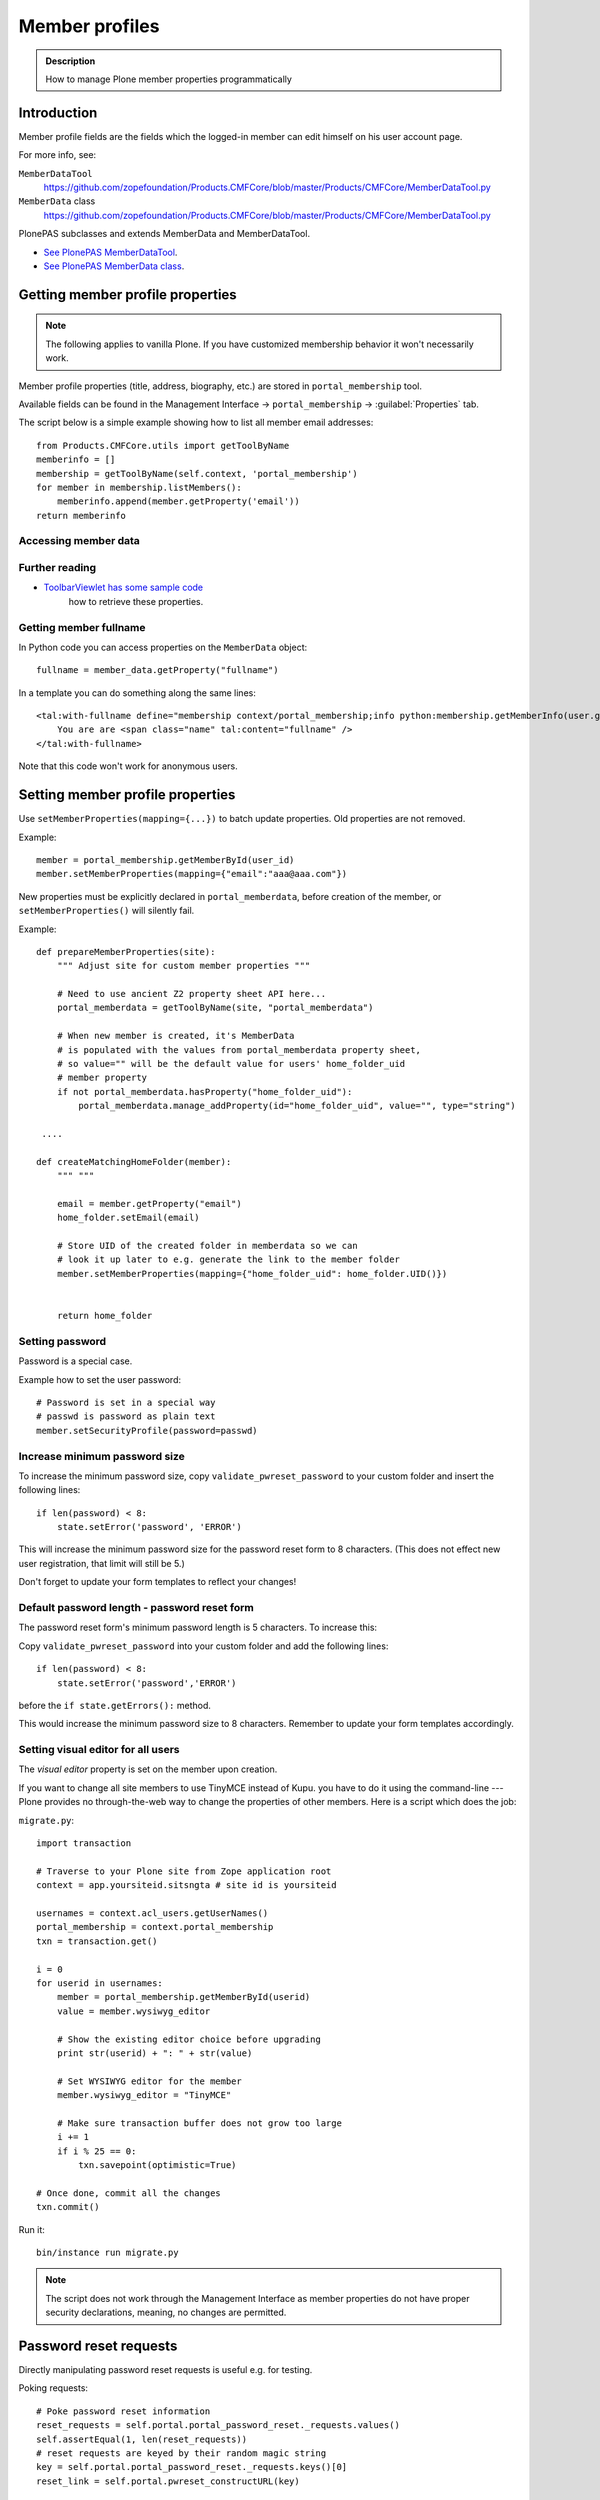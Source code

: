 ===============
Member profiles
===============


.. admonition:: Description

    How to manage Plone member properties programmatically

Introduction
=============

Member profile fields are the fields which the logged-in member
can edit himself on his user account page.

For more info, see:

``MemberDataTool``
    https://github.com/zopefoundation/Products.CMFCore/blob/master/Products/CMFCore/MemberDataTool.py

``MemberData`` class
    https://github.com/zopefoundation/Products.CMFCore/blob/master/Products/CMFCore/MemberDataTool.py

PlonePAS subclasses and extends MemberData and MemberDataTool.

* `See PlonePAS MemberDataTool <https://gist.github.com/svx/0f0b88ac2da4aaa38098>`_.

* `See PlonePAS MemberData class <https://gist.github.com/svx/7ced29e3dded6fe893c9>`_.

Getting member profile properties
=================================

.. note::

    The following applies to vanilla Plone.
    If you have customized membership behavior it won't necessarily work.

Member profile properties (title, address, biography, etc.)
are stored in ``portal_membership`` tool.

Available fields can be found in the Management Interface -> ``portal_membership`` -> :guilabel:`Properties` tab.

The script below is a simple example showing how to list all member
email addresses::

   from Products.CMFCore.utils import getToolByName
   memberinfo = []
   membership = getToolByName(self.context, 'portal_membership')
   for member in membership.listMembers():
       memberinfo.append(member.getProperty('email'))
   return memberinfo


Accessing member data
---------------------

.. TODO::

    Get member data by username

Further reading
---------------

* `ToolbarViewlet has some sample code <https://github.com/plone/plone.app.layout/blob/master/plone/app/layout/viewlets/common.py>`_
   how to retrieve these properties.


Getting member fullname
-----------------------

In Python code you can access properties on the ``MemberData`` object::

    fullname = member_data.getProperty("fullname")

In a template you can do something along the same lines::

    <tal:with-fullname define="membership context/portal_membership;info python:membership.getMemberInfo(user.getId()); fullname info/fullname">
        You are are <span class="name" tal:content="fullname" />
    </tal:with-fullname>

Note that this code won't work for anonymous users.

Setting member profile properties
=================================

Use ``setMemberProperties(mapping={...})`` to batch update properties.
Old properties are not removed.

Example::

    member = portal_membership.getMemberById(user_id)
    member.setMemberProperties(mapping={"email":"aaa@aaa.com"})

New properties must be explicitly declared in ``portal_memberdata``,
before creation of the member,
or ``setMemberProperties()`` will silently fail.

.. TODO::

    How to retrofit existing members with new properties?

Example::

    def prepareMemberProperties(site):
        """ Adjust site for custom member properties """

        # Need to use ancient Z2 property sheet API here...
        portal_memberdata = getToolByName(site, "portal_memberdata")

        # When new member is created, it's MemberData
        # is populated with the values from portal_memberdata property sheet,
        # so value="" will be the default value for users' home_folder_uid
        # member property
        if not portal_memberdata.hasProperty("home_folder_uid"):
            portal_memberdata.manage_addProperty(id="home_folder_uid", value="", type="string")

     ....

    def createMatchingHomeFolder(member):
        """ """

        email = member.getProperty("email")
        home_folder.setEmail(email)

        # Store UID of the created folder in memberdata so we can
        # look it up later to e.g. generate the link to the member folder
        member.setMemberProperties(mapping={"home_folder_uid": home_folder.UID()})


        return home_folder

Setting password
-----------------

Password is a special case.

Example how to set the user password::

    # Password is set in a special way
    # passwd is password as plain text
    member.setSecurityProfile(password=passwd)


Increase minimum password size
------------------------------

To increase the minimum password size, copy ``validate_pwreset_password``
to your custom folder and insert the following lines::

    if len(password) < 8:
        state.setError('password', 'ERROR')

This will increase the minimum password size for the password reset form
to 8 characters. (This does not effect new user registration, that limit
will still be 5.)

Don't forget to update your form templates to reflect your changes!



Default password length - password reset form
---------------------------------------------

The password reset form's minimum password length is 5 characters.
To increase this:

Copy ``validate_pwreset_password`` into your custom folder
and add the following lines::

    if len(password) < 8:
        state.setError('password','ERROR')

before the ``if state.getErrors():`` method.

This would increase the minimum password size to 8 characters.
Remember to update your form templates accordingly.


Setting visual editor for all users
------------------------------------

The *visual editor* property is set on the member upon creation.

If you want to change all site members to use TinyMCE instead of Kupu.
you have to do it using the command-line ---
Plone provides no through-the-web way to change
the properties of other members.
Here is a script which does the job:

``migrate.py``::

    import transaction

    # Traverse to your Plone site from Zope application root
    context = app.yoursiteid.sitsngta # site id is yoursiteid

    usernames = context.acl_users.getUserNames()
    portal_membership = context.portal_membership
    txn = transaction.get()

    i = 0
    for userid in usernames:
        member = portal_membership.getMemberById(userid)
        value = member.wysiwyg_editor

        # Show the existing editor choice before upgrading
        print str(userid) + ": " + str(value)

        # Set WYSIWYG editor for the member
        member.wysiwyg_editor = "TinyMCE"

        # Make sure transaction buffer does not grow too large
        i += 1
        if i % 25 == 0:
            txn.savepoint(optimistic=True)

    # Once done, commit all the changes
    txn.commit()

Run it::

    bin/instance run migrate.py

.. note::

    The script does not work through the Management Interface
    as member properties do not have proper security declarations,
    meaning, no changes are permitted.

Password reset requests
========================

Directly manipulating password reset requests is useful e.g. for testing.

Poking requests::

    # Poke password reset information
    reset_requests = self.portal.portal_password_reset._requests.values()
    self.assertEqual(1, len(reset_requests))
    # reset requests are keyed by their random magic string
    key = self.portal.portal_password_reset._requests.keys()[0]
    reset_link = self.portal.pwreset_constructURL(key)

Clearing all requests::

        # Reset all password reset requests
        self.portal.portal_password_reset._requests = {}
